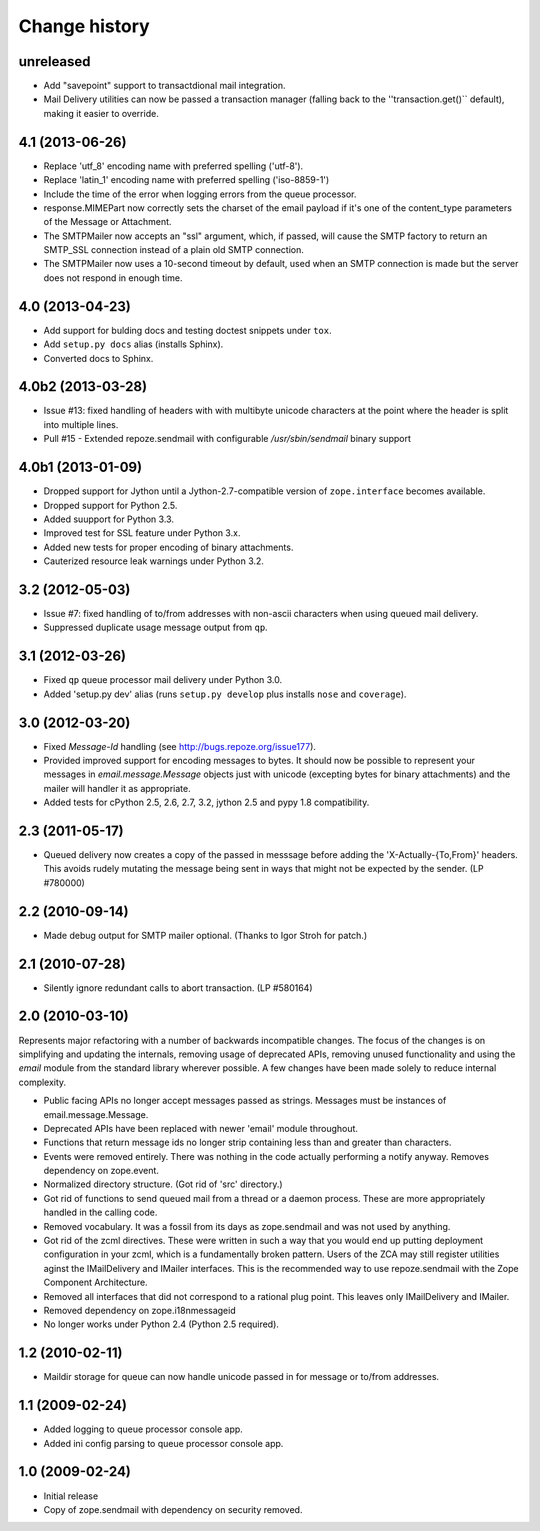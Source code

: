 Change history
~~~~~~~~~~~~~~

unreleased
----------

- Add "savepoint" support to transactdional mail integration.

- Mail Delivery utilities can now be passed a transaction manager (falling
  back to the ''transaction.get()`` default), making it easier to override.

4.1 (2013-06-26)
----------------

- Replace 'utf_8' encoding name with preferred spelling ('utf-8').

- Replace 'latin_1' encoding name with preferred spelling ('iso-8859-1')

- Include the time of the error when logging errors from the queue processor.

- response.MIMEPart now correctly sets the charset of the email payload if it's
  one of the content_type parameters of the Message or Attachment.

- The SMTPMailer now accepts an "ssl" argument, which, if passed, will cause
  the SMTP factory to return an SMTP_SSL connection instead of a plain old
  SMTP connection.

- The SMTPMailer now uses a 10-second timeout by default, used when an
  SMTP connection is made but the server does not respond in enough time.

4.0 (2013-04-23)
----------------

- Add support for bulding docs and testing doctest snippets under ``tox``.

- Add ``setup.py docs`` alias (installs Sphinx).

- Converted docs to Sphinx.

4.0b2 (2013-03-28)
------------------

- Issue #13: fixed handling of headers with with multibyte unicode
  characters at the point where the header is split into multiple
  lines.

- Pull #15 - Extended repoze.sendmail with configurable `/usr/sbin/sendmail`
  binary support

4.0b1 (2013-01-09)
------------------

- Dropped support for Jython until a Jython-2.7-compatible version of
  ``zope.interface`` becomes available.

- Dropped support for Python 2.5.

- Added suupport for Python 3.3.

- Improved test for SSL feature under Python 3.x.

- Added new tests for proper encoding of binary attachments.

- Cauterized resource leak warnings under Python 3.2.

3.2 (2012-05-03)
----------------

- Issue #7:  fixed handling of to/from addresses with non-ascii
  characters when using queued mail delivery.

- Suppressed duplicate usage message output from ``qp``.

3.1 (2012-03-26)
----------------

- Fixed ``qp`` queue processor mail delivery under Python 3.0.

- Added 'setup.py dev' alias (runs ``setup.py develop`` plus installs
  ``nose`` and ``coverage``).

3.0 (2012-03-20)
----------------

- Fixed `Message-Id` handling (see http://bugs.repoze.org/issue177).

- Provided improved support for encoding messages to bytes.  It should now be
  possible to represent your messages in `email.message.Message` objects just
  with unicode (excepting bytes for binary attachments) and the mailer will
  handler it as appropriate.

- Added tests for cPython 2.5, 2.6, 2.7, 3.2, jython 2.5 and pypy 1.8
  compatibility.

2.3 (2011-05-17)
----------------

- Queued delivery now creates a copy of the passed in messsage before adding
  the 'X-Actually-{To,From}' headers. This avoids rudely mutating the message
  being sent in ways that might not be expected by the sender. (LP #780000)

2.2 (2010-09-14)
----------------

- Made debug output for SMTP mailer optional.  (Thanks to Igor Stroh for
  patch.)

2.1 (2010-07-28)
----------------

- Silently ignore redundant calls to abort transaction. (LP #580164)

2.0 (2010-03-10)
----------------

Represents major refactoring with a number of backwards incompatible changes.
The focus of the changes is on simplifying and updating the internals,
removing usage of deprecated APIs, removing unused functionality and using the
`email` module from the standard library wherever possible. A few changes have
been made solely to reduce internal complexity.

- Public facing APIs no longer accept messages passed as strings.  Messages
  must be instances of email.message.Message.

- Deprecated APIs have been replaced with newer 'email' module throughout.

- Functions that return message ids no longer strip containing less than and
  greater than characters.

- Events were removed entirely.  There was nothing in the code actually
  performing a notify anyway.  Removes dependency on zope.event.

- Normalized directory structure.  (Got rid of 'src' directory.)

- Got rid of functions to send queued mail from a thread or a daemon process.
  These are more appropriately handled in the calling code.

- Removed vocabulary.  It was a fossil from its days as zope.sendmail and was
  not used by anything.

- Got rid of the zcml directives.  These were written in such a way that you
  would end up putting deployment configuration in your zcml, which is a
  fundamentally broken pattern.  Users of the ZCA may still register utilities
  aginst the IMailDelivery and IMailer interfaces.  This is the recommended way
  to use repoze.sendmail with the Zope Component Architecture.

- Removed all interfaces that did not correspond to a rational plug point.
  This leaves only IMailDelivery and IMailer.

- Removed dependency on zope.i18nmessageid

- No longer works under Python 2.4 (Python 2.5 required).

1.2 (2010-02-11)
----------------

- Maildir storage for queue can now handle unicode passed in for message or
  to/from addresses.

1.1 (2009-02-24)
----------------

- Added logging to queue processor console app.

- Added ini config parsing to queue processor console app.

1.0 (2009-02-24)
----------------

- Initial release

- Copy of zope.sendmail with dependency on security removed.
